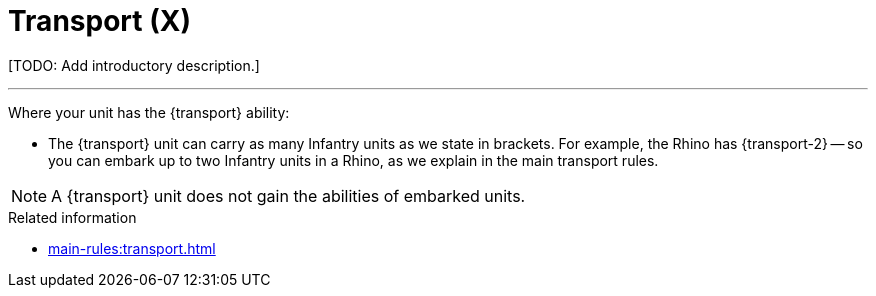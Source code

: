 = Transport (X)

{blank}[TODO: Add introductory description.]

---

Where your unit has the {transport} ability:

* The {transport} unit can carry as many Infantry units as we state in brackets.
For example, the Rhino has {transport-2} -- so you can embark up to two Infantry units in a Rhino, as we explain in the main transport rules.

NOTE: A {transport} unit does not gain the abilities of embarked units.

.Related information
* xref:main-rules:transport.adoc[]
